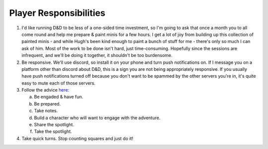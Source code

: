 Player Responsibilities
=======================

1. I'd like running D&D to be less of a one-sided time investment, so I'm going to ask that
   once a month you to all come round and help me prepare & paint minis for a few hours. I get a lot
   of joy from building up this collection of painted minis - and while Hugh's been kind enough to
   paint a bunch of stuff for me - there's only so much I can ask of him.
   Most of the work to be done isn't hard, just time-consuming. Hopefully since the sessions are
   infrequent, and we'll be doing it together, it shouldn't be too burdensome.
2. Be responsive. We'll use discord, so install it on your phone and turn push notifications on. If I message you on a platform other than discord about D&D, this is a sign you are not being appropriately responsive.
   If you usually have push notifications turned off because you don't want to be spammed by the other servers you're in, it's quite easy to mute each of those servers.
3. Follow the advice `here <https://www.reddit.com/r/dndnext/comments/veitej/how_to_make_your_dm_happy_in_6_relatively_easy/?sort=confidence>`_:

   a. Be engaded & have fun.
   b. Be prepared.
   c. Take notes.
   d. Build a character who will want to engage with the adventure.
   e. Share the spotlight.
   f. Take the spotlight.

4. Take quick turns. Stop counting squares and just do it!
